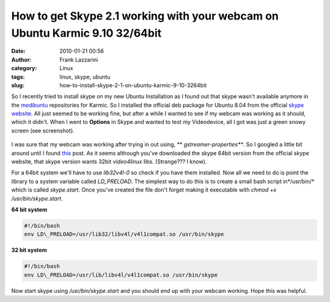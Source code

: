 How to get Skype 2.1 working with your webcam on Ubuntu Karmic 9.10 32/64bit
############################################################################
:date: 2010-01-21 00:56
:author: Frank Lazzarini
:category: Linux
:tags: linux, skype, ubuntu
:slug: how-to-install-skype-2-1-on-ubuntu-karmic-9-10-3264bit

So I recently tried to install skype on my new Ubuntu Installation as I
found out that skype wasn't available anymore in the `medibuntu`_
repositories for Karmic. So I installed the official deb package for
Ubuntu 8.04 from the official `skype website`_.
All just seemed to be working fine, but after a while I wanted to see
if my webcam was working as it should, which it didn't. When I went to
**Options** in Skype and wanted to test my Videodevice, all I got was
just a green snowy screen (see screenshot).

.. figure:: /static/images/2010-01-21_how-to-install-skype-2-1-on-ubuntu-karmic-9-10-3264bit.png
   :align: center
   :alt: Skype 2.1 Options

I was sure that my webcam was working after trying in out using, **
*gstreamer-properties***. So I googled a little bit around until I
found `this`_ post. As it seems although you've downloaded the skype
64bit version from the official skype website, that skype version wants
32bit *video4linux* libs. (Strange??? I know).

For a 64bit system we'll have to use *lib32v4l-0* so check if you have
them installed. Now all we need to do is point the library to a system
variable called *LD\_PRELOAD*. The simplest way to do this is to create
a small bash script in*/usr/bin/* which is called *skype.start*. Once
you've created the file don't forget making it executable with *chmod +x
/usr/bin/skype.start*.

**64 bit system**

.. code-block:: bash

    #!/bin/bash
    env LD\_PRELOAD=/usr/lib32/libv4l/v4l1compat.so /usr/bin/skype

**32 bit system**

.. code-block:: bash

    #!/bin/bash
    env LD\_PRELOAD=/usr/lib/libv4l/v4l1compat.so /usr/bin/skype

Now start skype using */usr/bin/skype.start* and you should end up with
your webcam working. Hope this was helpful.

.. _medibuntu: http://packages.medibuntu.org/karmic/index.html
.. _skype website: http://www.skype.com/intl/en/download/skype/linux/choose/
.. _this: http://ubuntuforums.org/archive/index.php/t-914952.html
